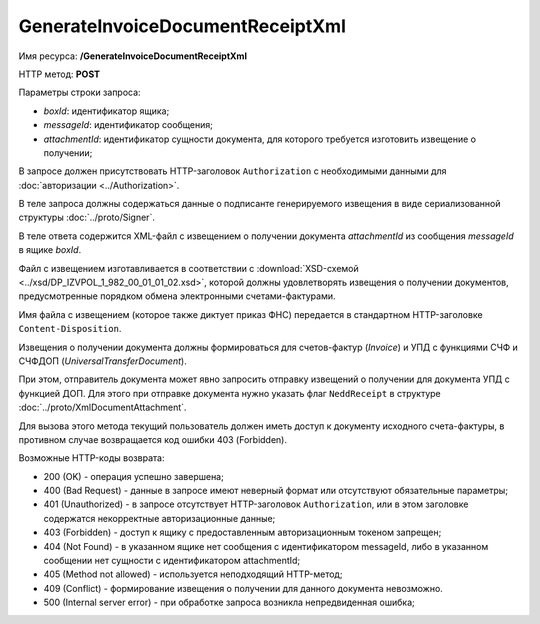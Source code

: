 GenerateInvoiceDocumentReceiptXml
=================================

Имя ресурса: **/GenerateInvoiceDocumentReceiptXml**

HTTP метод: **POST**

Параметры строки запроса:

-  *boxId*: идентификатор ящика;

-  *messageId*: идентификатор сообщения;

-  *attachmentId*: идентификатор сущности документа, для которого требуется изготовить извещение о получении;

В запросе должен присутствовать HTTP-заголовок ``Authorization`` с необходимыми данными для :doc:`авторизации <../Authorization>`.

В теле запроса должны содержаться данные о подписанте генерируемого извещения в виде сериализованной структуры :doc:`../proto/Signer`.

В теле ответа содержится XML-файл с извещением о получении документа *attachmentId* из сообщения *messageId* в ящике *boxId*.

Файл с извещением изготавливается в соответствии с :download:`XSD-схемой <../xsd/DP_IZVPOL_1_982_00_01_01_02.xsd>`, которой должны удовлетворять извещения о получении документов, предусмотренные порядком обмена электронными счетами-фактурами.

Имя файла с извещением (которое также диктует приказ ФНС) передается в стандартном HTTP-заголовке ``Content-Disposition``.

Извещения о получении документа должны формироваться для счетов-фактур (*Invoice*) и УПД с функциями СЧФ и СЧФДОП (*UniversalTransferDocument*).

При этом, отправитель документа может явно запросить отправку извещений о получении для документа УПД с функцией ДОП. Для этого при отправке документа нужно указать флаг ``NeddReceipt`` в структуре :doc:`../proto/XmlDocumentAttachment`.

Для вызова этого метода текущий пользователь должен иметь доступ к документу исходного счета-фактуры, в противном случае возвращается код ошибки 403 (Forbidden).

Возможные HTTP-коды возврата:

-  200 (OK) - операция успешно завершена;

-  400 (Bad Request) - данные в запросе имеют неверный формат или отсутствуют обязательные параметры;

-  401 (Unauthorized) - в запросе отсутствует HTTP-заголовок ``Authorization``, или в этом заголовке содержатся некорректные авторизационные данные;

-  403 (Forbidden) - доступ к ящику с предоставленным авторизационным токеном запрещен;

-  404 (Not Found) - в указанном ящике нет сообщения с идентификатором messageId, либо в указанном сообщении нет сущности с идентификатором attachmentId;

-  405 (Method not allowed) - используется неподходящий HTTP-метод;

-  409 (Conflict) - формирование извещения о получении для данного документа невозможно.

-  500 (Internal server error) - при обработке запроса возникла непредвиденная ошибка;